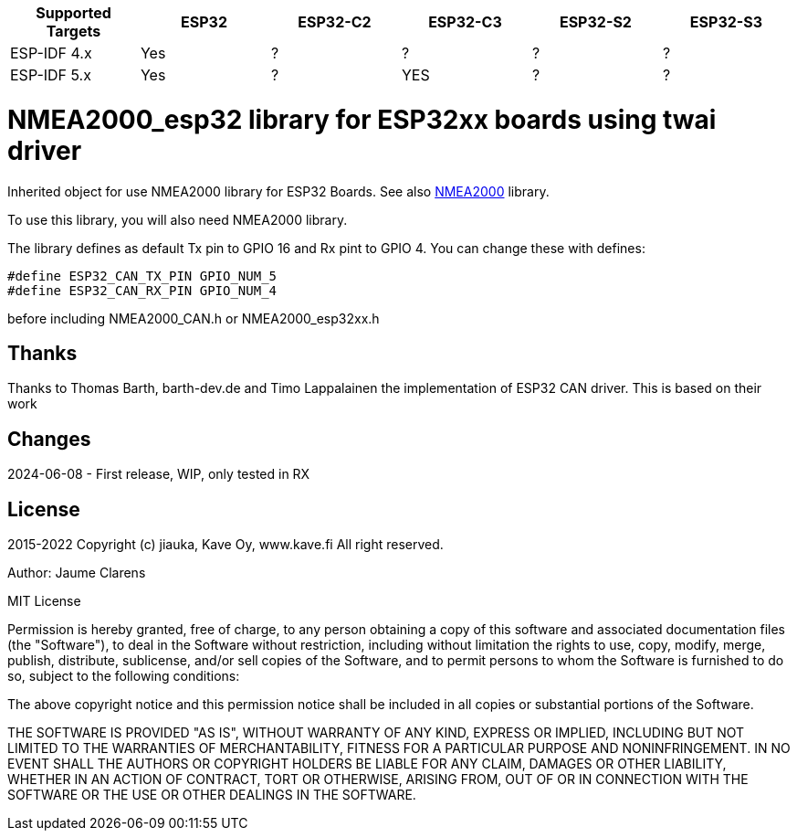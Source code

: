 [cols="1,1,1,1,1,1"]
|===
|Supported Targets |ESP32 |ESP32-C2 |ESP32-C3 |ESP32-S2 |ESP32-S3

|ESP-IDF 4.x | Yes |?|?|?|?
|ESP-IDF 5.x | Yes |?|YES|?|?
|===


= NMEA2000_esp32 library for ESP32xx boards using twai driver =

Inherited object for use NMEA2000 library for ESP32 Boards.
See also https://github.com/ttlappalainen/NMEA2000[NMEA2000] library.

To use this library, you will also need NMEA2000 library.

The library defines as default Tx pin to GPIO 16 and Rx pint to GPIO 4. You can 
change these with defines:

  #define ESP32_CAN_TX_PIN GPIO_NUM_5
  #define ESP32_CAN_RX_PIN GPIO_NUM_4

before including NMEA2000_CAN.h or NMEA2000_esp32xx.h

== Thanks ==

Thanks to Thomas Barth, barth-dev.de and Timo Lappalainen the implementation
of ESP32 CAN driver. This is based on their work

== Changes ==
2024-06-08
- First release, WIP, only tested in RX

== License ==


2015-2022 Copyright (c) jiauka, Kave Oy, www.kave.fi  All right reserved.

Author: Jaume Clarens

MIT License

Permission is hereby granted, free of charge, to any person obtaining a copy of
this software and associated documentation files (the "Software"), to deal in
the Software without restriction, including without limitation the rights to use,
copy, modify, merge, publish, distribute, sublicense, and/or sell copies of the
Software, and to permit persons to whom the Software is furnished to do so,
subject to the following conditions:

The above copyright notice and this permission notice shall be included in all
copies or substantial portions of the Software.

THE SOFTWARE IS PROVIDED "AS IS", WITHOUT WARRANTY OF ANY KIND, EXPRESS OR IMPLIED,
INCLUDING BUT NOT LIMITED TO THE WARRANTIES OF MERCHANTABILITY, FITNESS FOR A
PARTICULAR PURPOSE AND NONINFRINGEMENT. IN NO EVENT SHALL THE AUTHORS OR COPYRIGHT
HOLDERS BE LIABLE FOR ANY CLAIM, DAMAGES OR OTHER LIABILITY, WHETHER IN AN ACTION OF
CONTRACT, TORT OR OTHERWISE, ARISING FROM, OUT OF OR IN CONNECTION WITH THE SOFTWARE
OR THE USE OR OTHER DEALINGS IN THE SOFTWARE.
